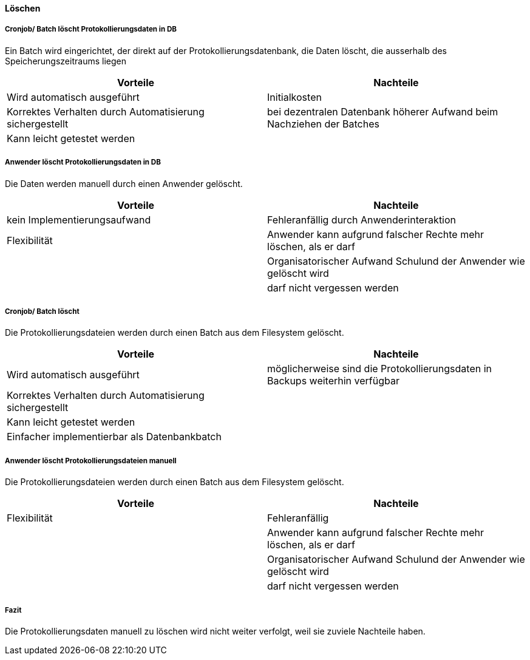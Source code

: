==== Löschen

===== Cronjob/ Batch löscht Protokollierungsdaten in DB

Ein Batch wird eingerichtet, der direkt auf der Protokollierungsdatenbank, die Daten löscht, die ausserhalb des Speicherungszeitraums liegen

|===
| Vorteile | Nachteile

| Wird automatisch ausgeführt
| Initialkosten

| Korrektes Verhalten durch Automatisierung sichergestellt
| bei dezentralen Datenbank höherer Aufwand beim Nachziehen der Batches

| Kann leicht getestet werden
|
|===

// TODO: in morphokasten anpassen
===== Anwender löscht Protokollierungsdaten in DB

Die Daten werden manuell durch einen Anwender gelöscht.

|===
| Vorteile | Nachteile

| kein Implementierungsaufwand
| Fehleranfällig durch Anwenderinteraktion

| Flexibilität
| Anwender kann aufgrund falscher Rechte mehr löschen, als er darf

|
| Organisatorischer Aufwand Schulund der Anwender wie gelöscht wird

|
| darf nicht vergessen werden


|===

// TODO in morpho kasten hinzufügen
===== Cronjob/ Batch löscht

Die Protokollierungsdateien werden durch einen Batch aus dem Filesystem gelöscht.

|===
| Vorteile | Nachteile

| Wird automatisch ausgeführt
| möglicherweise sind die Protokollierungsdaten in Backups weiterhin verfügbar

| Korrektes Verhalten durch Automatisierung sichergestellt
|

| Kann leicht getestet werden
|

| Einfacher implementierbar als Datenbankbatch
|

|===


// TODO: in morphokasten anpassen
===== Anwender löscht Protokollierungsdateien manuell

Die Protokollierungsdateien werden durch einen Batch aus dem Filesystem gelöscht.

|===
| Vorteile | Nachteile

| Flexibilität
| Fehleranfällig

|
| Anwender kann aufgrund falscher Rechte mehr löschen, als er darf

|
| Organisatorischer Aufwand Schulund der Anwender wie gelöscht wird

|
| darf nicht vergessen werden

|===

===== Fazit

Die Protokollierungsdaten manuell zu löschen wird nicht weiter verfolgt, weil sie zuviele Nachteile haben.
